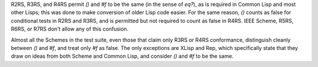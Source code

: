 R2RS, R3RS, and R4RS permit `()` and `#f` to be the same (in the sense of `eq?`), as is required in Common Lisp and most other Lisps; this was done to make conversion of older Lisp code easier.  For the same reason, `()` counts as false for conditional tests in R2RS and R3RS, and is permitted but not required to count as false in R4RS.  IEEE Scheme, R5RS, R6RS, or R7RS don't allow any of this confusion.

Almost all the Schemes in the test suite, even those that claim only R3RS or R4RS conformance, distinguish cleanly between `()` and `#f`, and treat only `#f` as false.  The only exceptions are XLisp and Rep, which specifically state that they draw on ideas from both Scheme and Common Lisp, and consider `()` and `#f` to be the same.